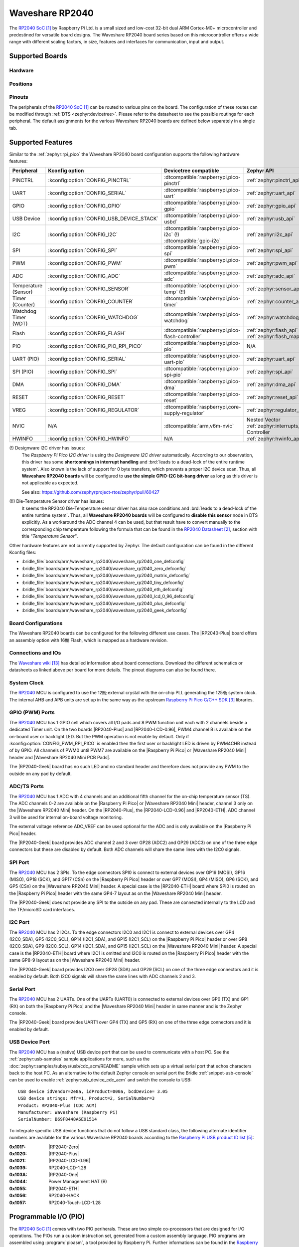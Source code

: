 .. _waveshare_rp2040:

Waveshare RP2040
################

The `RP2040 SoC`_ by Raspberry Pi Ltd. is a small sized and low-cost 32-bit
dual ARM Cortex-M0+ microcontroller and predestined for versatile board
designs. The Waveshare RP2040 board series based on this microcontroller
offers a wide range with different scaling factors, in size, features and
interfaces for communication, input and output.

Supported Boards
****************

Hardware
========

.. tabs::

   .. group-tab:: RP2040-One

      .. _waveshare_rp2040_one:

      .. include:: /boards/arm/waveshare_rp2040/doc/rp2040-one/hardware.rsti

   .. group-tab:: RP2040-Zero

      .. _waveshare_rp2040_zero:

      .. include:: /boards/arm/waveshare_rp2040/doc/rp2040-zero/hardware.rsti

   .. group-tab:: RP2040-Matrix

      .. _waveshare_rp2040_matrix:

      .. include:: /boards/arm/waveshare_rp2040/doc/rp2040-matrix/hardware.rsti

   .. group-tab:: RP2040-Tiny

      .. _waveshare_rp2040_tiny:

      .. include:: /boards/arm/waveshare_rp2040/doc/rp2040-tiny/hardware.rsti

   .. group-tab:: RP2040-ETH

      .. _waveshare_rp2040_eth:

      .. include:: /boards/arm/waveshare_rp2040/doc/rp2040-eth/hardware.rsti

   .. group-tab:: RP2040-LCD-0.96

      .. _waveshare_rp2040_lcd_0_96:

      .. include:: /boards/arm/waveshare_rp2040/doc/rp2040-lcd-0.96/hardware.rsti

   .. group-tab:: RP2040-Plus

      .. _waveshare_rp2040_plus:

      .. include:: /boards/arm/waveshare_rp2040/doc/rp2040-plus/hardware.rsti

   .. group-tab:: RP2040-Geek

      .. _waveshare_rp2040_geek:

      .. include:: /boards/arm/waveshare_rp2040/doc/rp2040-geek/hardware.rsti

Positions
=========

.. tabs::

   .. group-tab:: RP2040-One

      .. include:: /boards/arm/waveshare_rp2040/doc/rp2040-one/positions.rsti

   .. group-tab:: RP2040-Zero

      .. include:: /boards/arm/waveshare_rp2040/doc/rp2040-zero/positions.rsti

   .. group-tab:: RP2040-Matrix

      .. include:: /boards/arm/waveshare_rp2040/doc/rp2040-matrix/positions.rsti

   .. group-tab:: RP2040-Tiny

      .. include:: /boards/arm/waveshare_rp2040/doc/rp2040-tiny/positions.rsti

   .. group-tab:: RP2040-ETH

      .. include:: /boards/arm/waveshare_rp2040/doc/rp2040-eth/positions.rsti

   .. group-tab:: RP2040-LCD-0.96

      .. include:: /boards/arm/waveshare_rp2040/doc/rp2040-lcd-0.96/positions.rsti

   .. group-tab:: RP2040-Plus

      .. include:: /boards/arm/waveshare_rp2040/doc/rp2040-plus/positions.rsti

   .. group-tab:: RP2040-Geek

      .. include:: /boards/arm/waveshare_rp2040/doc/rp2040-geek/positions.rsti

Pinouts
=======

The peripherals of the `RP2040 SoC`_ can be routed to various pins on
the board. The configuration of these routes can be modified through
:ref:`DTS <zephyr:devicetree>`. Please refer to the datasheet to see
the possible routings for each peripheral. The default assignments
for the various Waveshare RP2040 boards are defined below separately
in a single tab.

.. tabs::

   .. group-tab:: RP2040-One

      .. include:: /boards/arm/waveshare_rp2040/doc/rp2040-one/pinouts.rsti

   .. group-tab:: RP2040-Zero

      .. include:: /boards/arm/waveshare_rp2040/doc/rp2040-zero/pinouts.rsti

   .. group-tab:: RP2040-Matrix

      .. include:: /boards/arm/waveshare_rp2040/doc/rp2040-matrix/pinouts.rsti

   .. group-tab:: RP2040-Tiny

      .. include:: /boards/arm/waveshare_rp2040/doc/rp2040-tiny/pinouts.rsti

   .. group-tab:: RP2040-ETH

      .. include:: /boards/arm/waveshare_rp2040/doc/rp2040-eth/pinouts.rsti

   .. group-tab:: RP2040-LCD-0.96

      .. include:: /boards/arm/waveshare_rp2040/doc/rp2040-lcd-0.96/pinouts.rsti

   .. group-tab:: RP2040-Plus

      .. include:: /boards/arm/waveshare_rp2040/doc/rp2040-plus/pinouts.rsti

   .. group-tab:: RP2040-Geek

      .. include:: /boards/arm/waveshare_rp2040/doc/rp2040-geek/pinouts.rsti

Supported Features
******************

Similar to the :ref:`zephyr:rpi_pico` the Waveshare RP2040 board configuration
supports the following hardware features:

.. list-table::
   :header-rows: 1

   * - Peripheral
     - Kconfig option
     - Devicetree compatible
     - Zephyr API
   * - PINCTRL
     - :kconfig:option:`CONFIG_PINCTRL`
     - :dtcompatible:`raspberrypi,pico-pinctrl`
     - :ref:`zephyr:pinctrl_api`
   * - UART
     - :kconfig:option:`CONFIG_SERIAL`
     - :dtcompatible:`raspberrypi,pico-uart`
     - :ref:`zephyr:uart_api`
   * - GPIO
     - :kconfig:option:`CONFIG_GPIO`
     - :dtcompatible:`raspberrypi,pico-gpio`
     - :ref:`zephyr:gpio_api`
   * - USB Device
     - :kconfig:option:`CONFIG_USB_DEVICE_STACK`
     - :dtcompatible:`raspberrypi,pico-usbd`
     - :ref:`zephyr:usb_api`
   * - I2C
     - :kconfig:option:`CONFIG_I2C`
     - | :dtcompatible:`raspberrypi,pico-i2c` (!)
       | :dtcompatible:`gpio-i2c`
     - :ref:`zephyr:i2c_api`
   * - SPI
     - :kconfig:option:`CONFIG_SPI`
     - :dtcompatible:`raspberrypi,pico-spi`
     - :ref:`zephyr:spi_api`
   * - PWM
     - :kconfig:option:`CONFIG_PWM`
     - :dtcompatible:`raspberrypi,pico-pwm`
     - :ref:`zephyr:pwm_api`
   * - ADC
     - :kconfig:option:`CONFIG_ADC`
     - :dtcompatible:`raspberrypi,pico-adc`
     - :ref:`zephyr:adc_api`
   * - Temperature (Sensor)
     - :kconfig:option:`CONFIG_SENSOR`
     - :dtcompatible:`raspberrypi,pico-temp` (!!)
     - :ref:`zephyr:sensor_api`
   * - Timer (Counter)
     - :kconfig:option:`CONFIG_COUNTER`
     - :dtcompatible:`raspberrypi,pico-timer`
     - :ref:`zephyr:counter_api`
   * - Watchdog Timer (WDT)
     - :kconfig:option:`CONFIG_WATCHDOG`
     - :dtcompatible:`raspberrypi,pico-watchdog`
     - :ref:`zephyr:watchdog_api`
   * - Flash
     - :kconfig:option:`CONFIG_FLASH`
     - :dtcompatible:`raspberrypi,pico-flash-controller`
     - :ref:`zephyr:flash_api` and
       :ref:`zephyr:flash_map_api`
   * - PIO
     - :kconfig:option:`CONFIG_PIO_RPI_PICO`
     - :dtcompatible:`raspberrypi,pico-pio`
     - N/A
   * - UART (PIO)
     - :kconfig:option:`CONFIG_SERIAL`
     - :dtcompatible:`raspberrypi,pico-uart-pio`
     - :ref:`zephyr:uart_api`
   * - SPI (PIO)
     - :kconfig:option:`CONFIG_SPI`
     - :dtcompatible:`raspberrypi,pico-spi-pio`
     - :ref:`zephyr:spi_api`
   * - DMA
     - :kconfig:option:`CONFIG_DMA`
     - :dtcompatible:`raspberrypi,pico-dma`
     - :ref:`zephyr:dma_api`
   * - RESET
     - :kconfig:option:`CONFIG_RESET`
     - :dtcompatible:`raspberrypi,pico-reset`
     - :ref:`zephyr:reset_api`
   * - VREG
     - :kconfig:option:`CONFIG_REGULATOR`
     - :dtcompatible:`raspberrypi,core-supply-regulator`
     - :ref:`zephyr:regulator_api`
   * - NVIC
     - N/A
     - :dtcompatible:`arm,v6m-nvic`
     - Nested Vector :ref:`zephyr:interrupts_v2` Controller
   * - HWINFO
     - :kconfig:option:`CONFIG_HWINFO`
     - N/A
     - :ref:`zephyr:hwinfo_api`

(!) Designware I2C driver has issues:
    The :emphasis:`Raspberry Pi Pico I2C driver` is using the
    :emphasis:`Designware I2C driver` automatically. According to our
    observation, this driver has some :strong:`shortcomings in interrupt
    handling` and :brd:`leads to a dead-lock of the entire runtime system`.
    Also known is the lack of support for 0 byte transfers, which prevents
    a proper I2C device scan. Thus, all :strong:`Waveshare RP2040 boards`
    will be configured to :strong:`use the simple GPIO-I2C bit-bang driver`
    as long as this driver is not applicable as expected.

    See also: https://github.com/zephyrproject-rtos/zephyr/pull/60427

(!!) Die-Temperature Sensor driver has issues:
     It seems the RP2040 Die-Temperature sensor driver has also race conditions
     and :brd:`leads to a dead-lock of the entire runtime system`. Thus, all
     :strong:`Waveshare RP2040 boards` will be configured to :strong:`disable
     this sensor` node in DTS explicitly. As a workaround the ADC channel 4
     can be used, but that result have to convert manually to the corresponding
     chip temperature following the formula that can be found in the
     `RP2040 Datasheet`_, section with title :emphasis:`"Temperature Sensor"`.

Other hardware features are not currently supported by Zephyr. The default
configuration can be found in the different Kconfig files:

- :bridle_file:`boards/arm/waveshare_rp2040/waveshare_rp2040_one_defconfig`
- :bridle_file:`boards/arm/waveshare_rp2040/waveshare_rp2040_zero_defconfig`
- :bridle_file:`boards/arm/waveshare_rp2040/waveshare_rp2040_matrix_defconfig`
- :bridle_file:`boards/arm/waveshare_rp2040/waveshare_rp2040_tiny_defconfig`
- :bridle_file:`boards/arm/waveshare_rp2040/waveshare_rp2040_eth_defconfig`
- :bridle_file:`boards/arm/waveshare_rp2040/waveshare_rp2040_lcd_0_96_defconfig`
- :bridle_file:`boards/arm/waveshare_rp2040/waveshare_rp2040_plus_defconfig`
- :bridle_file:`boards/arm/waveshare_rp2040/waveshare_rp2040_geek_defconfig`

Board Configurations
====================

The Waveshare RP2040 boards can be configured for the following different
use cases. The |RP2040-Plus| board offers an assembly option with 16㎆ Flash,
which is mapped as a hardware revision.

.. tabs::

   .. group-tab:: RP2040-One

      .. rubric:: :command:`west build -b waveshare_rp2040_one`

      Use the serial port UART0 on edge header as
      Zephyr console and for the shell.

      .. rubric:: :command:`west build -b waveshare_rp2040_one -S usb-console`

      Use the native USB device port with CDC-ACM as
      Zephyr console and for the shell.

   .. group-tab:: RP2040-Zero

      .. rubric:: :command:`west build -b waveshare_rp2040_zero`

      Use the serial port UART0 on edge header as
      Zephyr console and for the shell.

      .. rubric:: :command:`west build -b waveshare_rp2040_zero -S usb-console`

      Use the native USB device port with CDC-ACM as
      Zephyr console and for the shell.

   .. group-tab:: RP2040-Matrix

      .. rubric:: :command:`west build -b waveshare_rp2040_matrix`

      Use the serial port UART0 on edge header as
      Zephyr console and for the shell.

      .. rubric:: :command:`west build -b waveshare_rp2040_matrix -S usb-console`

      Use the native USB device port with CDC-ACM as
      Zephyr console and for the shell.

   .. group-tab:: RP2040-Tiny

      .. rubric:: :command:`west build -b waveshare_rp2040_tiny`

      Use the serial port UART0 on edge header as
      Zephyr console and for the shell.

      .. rubric:: :command:`west build -b waveshare_rp2040_tiny -S usb-console`

      Use the native USB device port with CDC-ACM as
      Zephyr console and for the shell.

   .. group-tab:: RP2040-ETH

      .. rubric:: :command:`west build -b waveshare_rp2040_eth`

      Use the serial port UART0 on edge header as
      Zephyr console and for the shell.

      .. rubric:: :command:`west build -b waveshare_rp2040_eth -S usb-console`

      Use the native USB device port with CDC-ACM as
      Zephyr console and for the shell.

   .. group-tab:: RP2040-LCD-0.96

      .. rubric:: :command:`west build -b waveshare_rp2040_lcd_0_96`

      Use the serial port UART0 on edge header as
      Zephyr console and for the shell.

      .. rubric:: :command:`west build -b waveshare_rp2040_lcd_0_96 -S usb-console`

      Use the native USB device port with CDC-ACM as
      Zephyr console and for the shell.

   .. group-tab:: RP2040-Plus

      .. rubric:: :command:`west build -b waveshare_rp2040_plus`

      Use the serial port UART0 on edge header as
      Zephyr console and for the shell.

      .. rubric:: :command:`west build -b waveshare_rp2040_plus -S usb-console`

      Use the native USB device port with CDC-ACM as
      Zephyr console and for the shell.

      .. rubric:: :command:`west build -b waveshare_rp2040_plus@16mb`

      Setup QSPI Flash controller to work with 16㎆ and
      use the serial port UART0 on edge header as Zephyr
      console and for the shell.

      .. rubric:: :command:`west build -b waveshare_rp2040_plus@16mb -S usb-console`

      Setup QSPI Flash controller to work with 16㎆ and
      use the native USB device port with CDC-ACM as
      Zephyr console and for the shell.

   .. group-tab:: RP2040-Geek

      .. rubric:: :command:`west build -b waveshare_rp2040_geek`

      Use the serial port UART1 on edge header as
      Zephyr console and for the shell.

      .. rubric:: :command:`west build -b waveshare_rp2040_geek -S usb-console`

      Use the native USB device port with CDC-ACM as
      Zephyr console and for the shell.

Connections and IOs
===================

The `Waveshare wiki`_ has detailed information about board connections.
Download the different schematics or datasheets as linked above per board
for more details. The pinout diagrams can also be found there.

System Clock
============

The `RP2040 <RP2040 SoC>`_ MCU is configured to use the 12㎒ external crystal
with the on-chip PLL generating the 125㎒ system clock. The internal AHB and
APB units are set up in the same way as the upstream `Raspberry Pi Pico C/C++
SDK`_ libraries.

GPIO (PWM) Ports
================

The `RP2040 <RP2040 SoC>`_ MCU has 1 GPIO cell which covers all I/O pads and
8 PWM function unit each with 2 channels beside a dedicated Timer unit. On
the two boards |RP2040-Plus| and |RP2040-LCD-0.96|, PWM4 channel B is available
on the on-board user or backlight LED. But the PWM operation is not enable by
default. Only if :kconfig:option:`CONFIG_PWM_RPI_PICO` is enabled then the
first user or backlight LED is driven by PWM4CHB instead of by GPIO. All
channels of PWM0 until PWM7 are available on the |Raspberry Pi Pico| or
|Waveshare RP2040 Mini| header and |Waveshare RP2040 Mini PCB Pads|.

The |RP2040-Geek| board has no such LED and no standard header and therefore
does not provide any PWM to the outside on any pad by default.

ADC/TS Ports
============

The `RP2040 <RP2040 SoC>`_ MCU has 1 ADC with 4 channels and an additional
fifth channel for the on-chip temperature sensor (TS). The ADC channels 0-2
are available on the |Raspberry Pi Pico| or |Waveshare RP2040 Mini| header,
channel 3 only on the |Waveshare RP2040 Mini| header. On the |RP2040-Plus|,
the |RP2040-LCD-0.96| and |RP2040-ETH|, ADC channel 3 will be used for
internal on-board voltage monitoring.

The external voltage reference ADC_VREF can be used optional for the ADC
and is only available on the |Raspberry Pi Pico| header.

The |RP2040-Geek| board provides ADC channel 2 and 3 over GP28 (ADC2) and
GP29 (ADC3) on one of the three edge connectors but these are disabled by
default. Both ADC channels will share the same lines with the I2C0 signals.

SPI Port
========

The `RP2040 <RP2040 SoC>`_ MCU has 2 SPIs. To the edge connectors SPI0 is
connect to external devices over GP19 (MOSI), GP16 (MISO), GP18 (SCK), and
GP17 (CSn) on the |Raspberry Pi Pico| header or over GP7 (MOSI), GP4 (MISO),
GP6 (SCK), and GP5 (CSn) on the |Waveshare RP2040 Mini| header. A special
case is the |RP2040-ETH| board where SPI0 is routed on the |Raspberry Pi Pico|
header with the same GP4-7 layout as on the |Waveshare RP2040 Mini| header.

The |RP2040-Geek| does not provide any SPI to the outside on any pad. These
are connected internally to the LCD and the TF/microSD card interfaces.

I2C Port
========

The `RP2040 <RP2040 SoC>`_ MCU has 2 I2Cs. To the edge connectors I2C0 and
I2C1 is connect to external devices over GP4 (I2C0_SDA), GP5 (I2C0_SCL),
GP14 (I2C1_SDA), and GP15 (I2C1_SCL) on the |Raspberry Pi Pico| header or
over GP8 (I2C0_SDA), GP9 (I2C0_SCL), GP14 (I2C1_SDA), and GP15 (I2C1_SCL)
on the |Waveshare RP2040 Mini| header. A special case is the |RP2040-ETH|
board where I2C1 is omitted and I2C0 is routed on the |Raspberry Pi Pico|
header with the same GP8-9 layout as on the |Waveshare RP2040 Mini| header.

The |RP2040-Geek| board provides I2C0 over GP28 (SDA) and GP29 (SCL) on one
of the three edge connectors and it is enabled by default. Both I2C0 signals
will share the same lines with ADC channels 2 and 3.

Serial Port
===========

The `RP2040 <RP2040 SoC>`_ MCU has 2 UARTs. One of the UARTs (UART0) is
connected to external devices over GP0 (TX) and GP1 (RX) on both the
|Raspberry Pi Pico| and the |Waveshare RP2040 Mini| header in same manner
and is the Zephyr console.

The |RP2040-Geek| board provides UART1 over GP4 (TX) and GP5 (RX) on one
of the three edge connectors and it is enabled by default.

USB Device Port
===============

The `RP2040 <RP2040 SoC>`_ MCU has a (native) USB device port that can be
used to communicate with a host PC. See the :ref:`zephyr:usb-samples` sample
applications for more, such as the :doc:`zephyr:samples/subsys/usb/cdc_acm/README`
sample which sets up a virtual serial port that echos characters back to the
host PC. As an alternative to the default Zephyr console on serial port the
Bridle :ref:`snippet-usb-console` can be used to enable
:ref:`zephyr:usb_device_cdc_acm` and switch the console to USB::

   USB device idVendor=2e8a, idProduct=000a, bcdDevice= 3.05
   USB device strings: Mfr=1, Product=2, SerialNumber=3
   Product: RP2040-Plus (CDC ACM)
   Manufacturer: Waveshare (Raspberry Pi)
   SerialNumber: B69F8448A6E91514

To integrate specific USB device functions that do not follow a USB standard
class, the following alternate identifier numbers are available for the various
Waveshare RP2040 boards according to the `Raspberry Pi USB product ID list`_:

:0x101F: |RP2040-Zero|
:0x1020: |RP2040-Plus|
:0x1021: |RP2040-LCD-0.96|
:0x1039: RP2040-LCD-1.28
:0x103A: |RP2040-One|
:0x1044: Power Management HAT (B)
:0x1055: |RP2040-ETH|
:0x1056: RP2040-HACK
:0x1057: RP2040-Touch-LCD-1.28

Programmable I/O (PIO)
**********************

The `RP2040 SoC`_ comes with two PIO periherals. These are two simple
co-processors that are designed for I/O operations. The PIOs run a custom
instruction set, generated from a custom assembly language. PIO programs
are assembled using :program:`pioasm`, a tool provided by Raspberry Pi.
Further informations can be found in the `Raspberry Pi Pico C/C++ SDK`_
document, section with title :emphasis:`"Using PIOASM, the PIO Assembler"`.

Zephyr does not (currently) assemble PIO programs. Rather, they should be
manually assembled and embedded in source code. An example of how this is done
can be found at :zephyr_file:`drivers/serial/uart_rpi_pico_pio.c` or
:zephyr_file:`drivers/spi/spi_rpi_pico_pio.c`.

Programming and Debugging
*************************

Flashing
========

Using UF2
---------

If you don't have an SWD adapter, you can flash the Waveshare RP2040 boards
with a UF2 file. By default, building an app for this board will generate a
:file:`build/zephyr/zephyr.uf2` file. If the board is powered on with the
:kbd:`BOOTSEL` button pressed, it will appear on the host as a mass
storage device::

   USB device idVendor=2e8a, idProduct=0003, bcdDevice= 1.00
   USB device strings: Mfr=1, Product=2, SerialNumber=3
   Product: RP2 Boot
   Manufacturer: Raspberry Pi
   SerialNumber: E0C9125B0D9B

The UF2 file should be drag-and-dropped or copied on command line to the
device, which will then flash the Waveshare RP2040 board.

Each `RP2040 SoC`_ ships the `UF2 compatible <UF2 bootloader>`_ bootloader
pico-bootrom_, a native support in silicon. The full source for the RP2040
bootrom at pico-bootrom_ includes versions 1, 2 and 3 of the bootrom, which
correspond to the B0, B1 and B2 silicon revisions, respectively.

Note that every time you build a program for the RP2040, the Pico SDK selects
an appropriate second stage bootloader based on what kind of external QSPI
Flash type the board configuration you are building for was giving. There
are |several versions of boot2|_ for different flash chips, and each one is
exactly 256 bytes of code which is put right at the start of the eventual
program binary. On Zephyr the :code:`boot2` versions are part of the
`Raspberry Pi Pico HAL`_ module. Possible selections:

:|CONFIG_RP2_FLASH_AT25SF128A|: :file:`boot2_at25sf128a.S`
:|CONFIG_RP2_FLASH_GENERIC_03H|: :file:`boot2_generic_03h.S`
:|CONFIG_RP2_FLASH_IS25LP080|: :file:`boot2_is25lp080.S`
:|CONFIG_RP2_FLASH_W25Q080|: :file:`boot2_w25q080.S`
:|CONFIG_RP2_FLASH_W25X10CL|: :file:`boot2_w25x10cl.S`

All Waveshare RP2040 boards set this option to |CONFIG_RP2_FLASH_W25Q080|.
Further informations can be found in the `RP2040 Datasheet`_, sections with
title :emphasis:`"Bootrom"` and :emphasis:`"Processor Controlled Boot Sequence"`
or Brian Starkey's Blog article `Pico serial bootloader`_

.. |CONFIG_RP2_FLASH_AT25SF128A| replace::
   :kconfig:option:`CONFIG_RP2_FLASH_AT25SF128A`
.. |CONFIG_RP2_FLASH_GENERIC_03H| replace::
   :kconfig:option:`CONFIG_RP2_FLASH_GENERIC_03H`
.. |CONFIG_RP2_FLASH_IS25LP080| replace::
   :kconfig:option:`CONFIG_RP2_FLASH_IS25LP080`
.. |CONFIG_RP2_FLASH_W25Q080| replace::
   :kconfig:option:`CONFIG_RP2_FLASH_W25Q080`
.. |CONFIG_RP2_FLASH_W25X10CL| replace::
   :kconfig:option:`CONFIG_RP2_FLASH_W25X10CL`

Using SEGGER JLink
------------------

You can flash the Waveshare RP2040 boards with a SEGGER JLink debug probe as
described in :ref:`Building, Flashing and Debugging <zephyr:west-flashing>`.

Here is an example of building and flashing the
:doc:`zephyr:samples/basic/blinky/README` application.

.. zephyr-app-commands::
   :zephyr-app: zephyr/samples/basic/blinky
   :board: waveshare_rp2040_plus
   :build-dir: waveshare_rp2040
   :goals: flash
   :flash-args: -r jlink
   :west-args: -p

Using OpenOCD
-------------

To use `PicoProbe`_ or `Raspberry Pi Debug Probe`_, you must configure
:program:`udev`. Create a file in :file:`/etc/udev.rules.d` with any name,
and write the line below.

.. code-block:: bash

   ATTRS{idVendor}=="2e8a", ATTRS{idProduct}=="0004", MODE="660", GROUP="plugdev", TAG+="uaccess"
   ATTRS{idVendor}=="2e8a", ATTRS{idProduct}=="000c", MODE="660", GROUP="plugdev", TAG+="uaccess"

This example is valid for the case that the user joins to :code:`plugdev`
groups.

The |RP2040-LCD-0.96| and |RP2040-Plus| has an SWD interface that can be used
to program and debug the on board RP2040. This interface can be utilized by
OpenOCD. To use it with the RP2040, OpenOCD version 0.12.0 or later is needed.
If you are using a Debian based system (including RaspberryPi OS, Ubuntu,
and more), using the `pico_setup.sh`_ script is a convenient way to set up
the forked version of OpenOCD. Depending on the interface used (such as JLink),
you might need to checkout to a branch that supports this interface, before
proceeding. Build and install OpenOCD as described in the README.

Here is an example of building and flashing the
:doc:`zephyr:samples/basic/blinky/README` application.

.. zephyr-app-commands::
   :zephyr-app: zephyr/samples/basic/blinky
   :board: waveshare_rp2040_plus
   :build-dir: waveshare_rp2040
   :goals: flash
   :west-args: -p
   :flash-args: -r openocd
   :gen-args: \
              -DOPENOCD=/usr/local/bin/openocd \
              -DOPENOCD_DEFAULT_PATH=/usr/local/share/openocd/scripts \
              -DWAVESHARE_RP2040_DEBUG_ADAPTER=picoprobe

Set the environment variables :strong:`OPENOCD` to
:file:`/usr/local/bin/openocd` and :strong:`OPENOCD_DEFAULT_PATH` to
:file:`/usr/local/share/openocd/scripts`. This should work with the OpenOCD
that was installed with the default configuration. This configuration also
works with an environment that is set up by the `pico_setup.sh`_ script.

:strong:`WAVESHARE_RP2040_DEBUG_ADAPTER` specifies what debug adapter is
used for debugging. If :strong:`WAVESHARE_RP2040_DEBUG_ADAPTER` was not
assigned, :dfn:`cmsis-dap` is used by default. The other supported adapters
are :dfn:`picoprobe`, :dfn:`raspberrypi-swd`, :dfn:`jlink` and
:dfn:`blackmagicprobe`. How to connect :dfn:`picoprobe` and
:dfn:`raspberrypi-swd` is described in `Getting Started Guide with Raspberry
Pi Pico`_. Any other SWD debug adapter maybe also work with this configuration.
The value of :strong:`WAVESHARE_RP2040_DEBUG_ADAPTER` is cached, so it can
be omitted from :program:`west flash` and :program:`west debug` if it was
previously set while running :program:`west build`.
:strong:`WAVESHARE_RP2040_DEBUG_ADAPTER` is used in an argument to OpenOCD as
:code:`"source [find interface/${WAVESHARE_RP2040_DEBUG_ADAPTER}.cfg]"`. Thus,
:strong:`WAVESHARE_RP2040_DEBUG_ADAPTER` needs to be assigned the file name of
the debug adapter.

You can also flash the board with the following command that directly calls
OpenOCD (assuming a SEGGER JLink adapter is used):

.. code-block:: console

   $ openocd -f interface/jlink.cfg    \
             -c 'transport select swd' \
             -f target/rp2040.cfg      \
             -c "adapter speed 2000"   \
             -c 'targets rp2040.core0' \
             -c 'program path/to/zephyr.elf verify reset exit'

Debugging
=========

The SWD interface can also be used to debug the board. To achieve this, you can
either use SEGGER JLink or OpenOCD.

Using SEGGER JLink
------------------

Use a SEGGER JLink debug probe and follow the instruction in
:ref:`Building, Flashing and Debugging <zephyr:west-debugging>`.

Using OpenOCD
-------------

Install OpenOCD as described for flashing the board.

Here is an example for debugging the
:doc:`zephyr:samples/basic/blinky/README` application.

.. zephyr-app-commands::
   :zephyr-app: zephyr/samples/basic/blinky
   :board: waveshare_rp2040_plus
   :build-dir: waveshare_rp2040
   :maybe-skip-config:
   :goals: debug
   :west-args: -p
   :flash-args: -r openocd
   :gen-args: \
              -DOPENOCD=/usr/local/bin/openocd \
              -DOPENOCD_DEFAULT_PATH=/usr/local/share/openocd/scripts \
              -DWAVESHARE_RP2040_DEBUG_ADAPTER=raspberrypi-swd
   :host-os: unix

As with flashing, you can specify the debug adapter by specifying
:strong:`WAVESHARE_RP2040_DEBUG_ADAPTER` at :program:`west build` time.
No needs to specify it at :program:`west debug` time.

You can also debug with OpenOCD and gdb launching from command-line.
Run the following command:

.. code-block:: console

   $ openocd -f interface/jlink.cfg    \
             -c 'transport select swd' \
             -f target/rp2040.cfg      \
             -c "adapter speed 2000"   \
             -c 'targets rp2040.core0'

On another terminal, run:

.. code-block:: console

   $ gdb-multiarch

Inside gdb, run:

.. code-block:: console

   (gdb) tar ext :3333
   (gdb) file path/to/zephyr.elf

You can then start debugging the board.

More Samples
************

LED Blinky and Fade
===================

.. tabs::

   .. group-tab:: RP2040-One

      .. rubric:: WS2812 LED Test Pattern by PIO

      See also Zephyr sample: :doc:`zephyr:samples/drivers/led_ws2812/README`

      .. image:: /boards/arm/waveshare_rp2040/doc/rp2040-one/ws2812b.gif
         :align: right
         :alt: Waveshare RP2040-One WS2812 LED Test Pattern

      .. zephyr-app-commands::
         :app: zephyr/samples/drivers/led_ws2812
         :board: waveshare_rp2040_one
         :build-dir: waveshare_rp2040
         :west-args: -p
         :flash-args: -r uf2
         :goals: flash
         :compact:

      .. hint::

         Neither LED Blinky nor LED Fade can be built and executed on
         |RP2040-One|, because this system has only one digital RGB LED.
         A simple GPIO or PWM control is not possible!

   .. group-tab:: RP2040-Zero

      .. rubric:: WS2812 LED Test Pattern by PIO

      See also Zephyr sample: :doc:`zephyr:samples/drivers/led_ws2812/README`

      .. image:: /boards/arm/waveshare_rp2040/doc/rp2040-zero/ws2812b.gif
         :align: right
         :alt: Waveshare RP2040-Zero WS2812 LED Test Pattern

      .. zephyr-app-commands::
         :app: zephyr/samples/drivers/led_ws2812
         :board: waveshare_rp2040_zero
         :build-dir: waveshare_rp2040
         :west-args: -p
         :flash-args: -r uf2
         :goals: flash
         :compact:

      .. hint::

         Neither LED Blinky nor LED Fade can be built and executed on
         |RP2040-Zero|, because this system has only one digital RGB LED.
         A simple GPIO or PWM control is not possible!

   .. group-tab:: RP2040-Matrix

      .. rubric:: WS2812 LED Test Pattern by PIO

      See also Zephyr sample: :doc:`zephyr:samples/drivers/led_ws2812/README`

      .. image:: /boards/arm/waveshare_rp2040/doc/rp2040-matrix/ws2812b-5x5.gif
         :align: right
         :alt: Waveshare RP2040-Matrix WS2812 LED Test Pattern

      .. zephyr-app-commands::
         :app: zephyr/samples/drivers/led_ws2812
         :board: waveshare_rp2040_matrix
         :build-dir: waveshare_rp2040
         :west-args: -p
         :flash-args: -r uf2
         :goals: flash
         :compact:

      .. hint::

         Neither LED Blinky nor LED Fade can be built and executed on
         |RP2040-Matrix|, because this system has only one digital RGB LED.
         A simple GPIO or PWM control is not possible!

   .. group-tab:: RP2040-Tiny

      .. rubric:: WS2812 LED Test Pattern by PIO

      See also Zephyr sample: :doc:`zephyr:samples/drivers/led_ws2812/README`

      .. image:: /boards/arm/waveshare_rp2040/doc/rp2040-tiny/ws2812b.gif
         :align: right
         :alt: Waveshare RP2040-Tiny WS2812 LED Test Pattern

      .. zephyr-app-commands::
         :app: zephyr/samples/drivers/led_ws2812
         :board: waveshare_rp2040_tiny
         :build-dir: waveshare_rp2040
         :west-args: -p
         :flash-args: -r uf2
         :goals: flash
         :compact:

      .. hint::

         Neither LED Blinky nor LED Fade can be built and executed on
         |RP2040-Tiny|, because this system has only one digital RGB LED.
         A simple GPIO or PWM control is not possible!

   .. group-tab:: RP2040-ETH

      .. rubric:: WS2812 LED Test Pattern by PIO

      See also Zephyr sample: :doc:`zephyr:samples/drivers/led_ws2812/README`

      .. image:: /boards/arm/waveshare_rp2040/doc/rp2040-eth/ws2812b.gif
         :align: right
         :alt: Waveshare RP2040-ETH WS2812 LED Test Pattern

      .. zephyr-app-commands::
         :app: zephyr/samples/drivers/led_ws2812
         :board: waveshare_rp2040_eth
         :build-dir: waveshare_rp2040
         :west-args: -p
         :flash-args: -r uf2
         :goals: flash
         :compact:

      .. hint::

         Neither LED Blinky nor LED Fade can be built and executed on
         |RP2040-ETH|, because this system has only one digital RGB LED.
         A simple GPIO or PWM control is not possible!

   .. group-tab:: RP2040-LCD-0.96

      .. rubric:: LCD Backlight LED Blinky by GPIO

      See also Zephyr sample: :doc:`zephyr:samples/basic/blinky/README`

      .. zephyr-app-commands::
         :app: zephyr/samples/basic/blinky
         :board: waveshare_rp2040_lcd_0_96
         :build-dir: waveshare_rp2040
         :west-args: -p
         :flash-args: -r uf2
         :goals: flash
         :compact:

      .. rubric:: LCD Backlight LED Blinky by PWM

      See also Zephyr sample: :doc:`zephyr:samples/basic/blinky_pwm/README`

      .. zephyr-app-commands::
         :app: zephyr/samples/basic/blinky_pwm
         :board: waveshare_rp2040_lcd_0_96
         :build-dir: waveshare_rp2040
         :west-args: -p
         :flash-args: -r uf2
         :goals: flash
         :compact:

      .. rubric:: LCD Backlight LED Fade by PWM

      See also Zephyr sample: :doc:`zephyr:samples/basic/fade_led/README`

      .. zephyr-app-commands::
         :app: zephyr/samples/basic/fade_led
         :board: waveshare_rp2040_lcd_0_96
         :build-dir: waveshare_rp2040
         :west-args: -p
         :flash-args: -r uf2
         :goals: flash
         :compact:

   .. group-tab:: RP2040-Plus

      .. rubric:: Green User LED Blinky by GPIO

      See also Zephyr sample: :doc:`zephyr:samples/basic/blinky/README`

      .. zephyr-app-commands::
         :app: zephyr/samples/basic/blinky
         :board: waveshare_rp2040_plus
         :build-dir: waveshare_rp2040
         :west-args: -p
         :flash-args: -r uf2
         :goals: flash
         :compact:

      .. rubric:: Green User LED Blinky by PWM

      See also Zephyr sample: :doc:`zephyr:samples/basic/blinky_pwm/README`

      .. zephyr-app-commands::
         :app: zephyr/samples/basic/blinky_pwm
         :board: waveshare_rp2040_plus
         :build-dir: waveshare_rp2040
         :west-args: -p
         :flash-args: -r uf2
         :goals: flash
         :compact:

      .. rubric:: Green User LED Fade by PWM

      See also Zephyr sample: :doc:`zephyr:samples/basic/fade_led/README`

      .. zephyr-app-commands::
         :app: zephyr/samples/basic/fade_led
         :board: waveshare_rp2040_plus
         :build-dir: waveshare_rp2040
         :west-args: -p
         :flash-args: -r uf2
         :goals: flash
         :compact:

   .. group-tab:: RP2040-Geek

      .. hint::

         Neither LED Blinky nor LED Fade can be built and executed on
         |RP2040-Geek|, because this system has no user LED.
         A simple GPIO or PWM control is not possible by default!

         But with the help of the dedicated :ref:`loopback_test_shield` shield,
         all necessary Devicetree changes and board extensions are carried out
         temporarily in order to be able to execute the standard examples. This
         assumes the external wiring as shown below (right).

      .. image:: /boards/arm/waveshare_rp2040/doc/rp2040-geek/loopback_test_shield.jpg
         :align: right
         :alt: Waveshare RP2040-Geek with loopback wiring for tests

      .. rubric:: External LED Blinky by GPIO

      See also Zephyr sample: :doc:`zephyr:samples/basic/blinky/README`

      .. zephyr-app-commands::
         :app: zephyr/samples/basic/blinky
         :board: waveshare_rp2040_geek
         :shield: loopback_test
         :build-dir: waveshare_rp2040
         :west-args: -p
         :flash-args: -r uf2
         :goals: flash
         :compact:

      .. rubric:: External LED Blinky by PWM

      See also Zephyr sample: :doc:`zephyr:samples/basic/blinky_pwm/README`

      .. zephyr-app-commands::
         :app: zephyr/samples/basic/blinky_pwm
         :board: waveshare_rp2040_geek
         :shield: loopback_test
         :build-dir: waveshare_rp2040
         :west-args: -p
         :flash-args: -r uf2
         :goals: flash
         :compact:

      .. rubric:: External LED Fade by PWM

      See also Zephyr sample: :doc:`zephyr:samples/basic/fade_led/README`

      .. zephyr-app-commands::
         :app: zephyr/samples/basic/fade_led
         :board: waveshare_rp2040_geek
         :shield: loopback_test
         :build-dir: waveshare_rp2040
         :west-args: -p
         :flash-args: -r uf2
         :goals: flash
         :compact:

      .. rubric:: External LED Switch ON/OFF by External Button

      See also Zephyr sample: :doc:`zephyr:samples/basic/button/README`

      .. zephyr-app-commands::
         :app: zephyr/samples/basic/button
         :board: waveshare_rp2040_geek
         :shield: loopback_test
         :build-dir: waveshare_rp2040
         :west-args: -p
         :flash-args: -r uf2
         :goals: flash
         :compact:

Hello Shell with USB-CDC/ACM Console
====================================

.. tabs::

   .. group-tab:: RP2040-One

      .. rubric:: Hello Shell

      .. zephyr-app-commands::
         :app: bridle/samples/helloshell
         :board: waveshare_rp2040_one
         :build-dir: waveshare_rp2040
         :west-args: -p -S usb-console
         :flash-args: -r uf2
         :goals: flash
         :compact:

      .. include:: /boards/arm/waveshare_rp2040/doc/rp2040-one/helloshell.rsti

   .. group-tab:: RP2040-Zero

      .. rubric:: Hello Shell

      .. zephyr-app-commands::
         :app: bridle/samples/helloshell
         :board: waveshare_rp2040_zero
         :build-dir: waveshare_rp2040
         :west-args: -p -S usb-console
         :flash-args: -r uf2
         :goals: flash
         :compact:

      .. include:: /boards/arm/waveshare_rp2040/doc/rp2040-zero/helloshell.rsti

   .. group-tab:: RP2040-Matrix

      .. rubric:: Hello Shell

      .. zephyr-app-commands::
         :app: bridle/samples/helloshell
         :board: waveshare_rp2040_matrix
         :build-dir: waveshare_rp2040
         :west-args: -p -S usb-console
         :flash-args: -r uf2
         :goals: flash
         :compact:

      .. include:: /boards/arm/waveshare_rp2040/doc/rp2040-matrix/helloshell.rsti

   .. group-tab:: RP2040-Tiny

      .. rubric:: Hello Shell

      .. zephyr-app-commands::
         :app: bridle/samples/helloshell
         :board: waveshare_rp2040_tiny
         :build-dir: waveshare_rp2040
         :west-args: -p -S usb-console
         :flash-args: -r uf2
         :goals: flash
         :compact:

      .. include:: /boards/arm/waveshare_rp2040/doc/rp2040-tiny/helloshell.rsti

   .. group-tab:: RP2040-ETH

      .. rubric:: Hello Shell

      .. zephyr-app-commands::
         :app: bridle/samples/helloshell
         :board: waveshare_rp2040_eth
         :build-dir: waveshare_rp2040
         :west-args: -p -S usb-console
         :flash-args: -r uf2
         :goals: flash
         :compact:

      .. include:: /boards/arm/waveshare_rp2040/doc/rp2040-eth/helloshell.rsti

   .. group-tab:: RP2040-LCD-0.96

      .. rubric:: Hello Shell

      .. zephyr-app-commands::
         :app: bridle/samples/helloshell
         :board: waveshare_rp2040_lcd_0_96
         :build-dir: waveshare_rp2040
         :west-args: -p -S usb-console
         :flash-args: -r uf2
         :goals: flash
         :compact:

      .. include:: /boards/arm/waveshare_rp2040/doc/rp2040-lcd-0.96/helloshell.rsti

   .. group-tab:: RP2040-Plus

      .. rubric:: Hello Shell on ``16㎆`` revision

      .. zephyr-app-commands::
         :app: bridle/samples/helloshell
         :board: waveshare_rp2040_plus@16mb
         :build-dir: waveshare_rp2040
         :west-args: -p -S usb-console
         :flash-args: -r uf2
         :goals: flash
         :compact:

      .. include:: /boards/arm/waveshare_rp2040/doc/rp2040-plus/helloshell.rsti

   .. group-tab:: RP2040-Geek

      .. rubric:: Hello Shell

      .. zephyr-app-commands::
         :app: bridle/samples/helloshell
         :board: waveshare_rp2040_geek
         :shield: loopback_test
         :build-dir: waveshare_rp2040
         :west-args: -p -S usb-console
         :flash-args: -r uf2
         :goals: flash
         :compact:

      .. include:: /boards/arm/waveshare_rp2040/doc/rp2040-geek/helloshell.rsti

Display Test and Demonstration
==============================

This samples and test applications are only applicable on the |RP2040-LCD-0.96|
board.

.. tabs::

   .. group-tab:: RP2040-LCD-0.96

      .. rubric:: LCD Orientation and Bit Order Test

      See also Zephyr sample: :doc:`zephyr:samples/drivers/display/README`.

      .. zephyr-app-commands::
         :app: zephyr/samples/drivers/display
         :board: waveshare_rp2040_lcd_0_96
         :build-dir: waveshare_rp2040
         :west-args: -p
         :flash-args: -r uf2
         :goals: flash
         :compact:

      .. list-table::
         :align: center
         :width: 66%
         :header-rows: 1

         * - .. image:: /boards/arm/waveshare_rp2040/doc/rp2040-lcd-0.96/display.*
                :align: center
                :alt: Waveshare RP2040-LCD-0.96 Display Sample Animation
         * - .. rst-class:: centered

                :brd:`TOP LEFT`, :bgn:`TOP RIGHT`, :bbl:`BOTTOM RIGHT`

      .. rubric:: LVGL Basic Sample

      See also Zephyr sample: :doc:`zephyr:samples/subsys/display/lvgl/README`.

      .. zephyr-app-commands::
         :app: zephyr/samples/subsys/display/lvgl
         :board: waveshare_rp2040_lcd_0_96
         :build-dir: waveshare_rp2040
         :west-args: -p
         :flash-args: -r uf2
         :goals: flash
         :compact:

   .. group-tab:: RP2040-Geek

      .. rubric:: LCD Orientation and Bit Order Test

      See also Zephyr sample: :doc:`zephyr:samples/drivers/display/README`.

      .. zephyr-app-commands::
         :app: zephyr/samples/drivers/display
         :board: waveshare_rp2040_geek
         :build-dir: waveshare_rp2040
         :west-args: -p
         :flash-args: -r uf2
         :goals: flash
         :compact:

      .. list-table::
         :align: center
         :width: 66%
         :header-rows: 1

         * - .. image:: /boards/arm/waveshare_rp2040/doc/rp2040-geek/display.*
                :align: center
                :alt: Waveshare RP2040-Geek Display Sample Animation
         * - .. rst-class:: centered

                :brd:`TOP LEFT`, :bgn:`TOP RIGHT`, :bbl:`BOTTOM RIGHT`

      .. rubric:: LVGL Basic Sample

      See also Zephyr sample: :doc:`zephyr:samples/subsys/display/lvgl/README`.

      .. zephyr-app-commands::
         :app: zephyr/samples/subsys/display/lvgl
         :board: waveshare_rp2040_geek
         :build-dir: waveshare_rp2040
         :west-args: -p
         :flash-args: -r uf2
         :goals: flash
         :compact:

References
**********

.. target-notes::

.. _RP2040 SoC:
   https://www.raspberrypi.com/products/rp2040

.. _RP2040 Datasheet:
   https://datasheets.raspberrypi.com/rp2040/rp2040-datasheet.pdf

.. _Hardware design with RP2040:
   https://datasheets.raspberrypi.com/rp2040/hardware-design-with-rp2040.pdf

.. _Raspberry Pi Pico C/C++ SDK:
   https://datasheets.raspberrypi.com/pico/raspberry-pi-pico-c-sdk.pdf

.. _Getting Started Guide with Raspberry Pi Pico:
    https://datasheets.raspberrypi.com/pico/getting-started-with-pico.pdf

.. _Raspberry Pi USB product ID list:
   https://github.com/raspberrypi/usb-pid

.. _pico-bootrom:
   https://github.com/raspberrypi/pico-bootrom

.. |several versions of boot2| replace::
   :strong:`several versions of` :code:`boot2`
.. _several versions of boot2:
   https://github.com/raspberrypi/pico-sdk/tree/master/src/rp2_common/boot_stage2

.. _Raspberry Pi Pico HAL:
   https://github.com/zephyrproject-rtos/hal_rpi_pico

.. _Pico serial bootloader:
    https://blog.usedbytes.com/2021/12/pico-serial-bootloader

.. _UF2 bootloader:
    https://github.com/Microsoft/uf2#user-content-bootloaders

.. _PicoProbe:
   https://github.com/raspberrypi/picoprobe

.. _Raspberry Pi Debug Probe:
   https://www.raspberrypi.com/products/debug-probe

.. _Raspberry Pi Debug Probe Documentation:
   https://raspberrypi.com/documentation/microcontrollers/debug-probe.html

.. _Raspberry Pi 3-pin Debug Connector Specification:
   https://rptl.io/debug-spec

.. _JST 1.0㎜ (SH) Connector:
   https://www.jst.com/products/crimp-style-connectors-wire-to-board-type/sh-connector

.. _(B/S)M03B-SRSS-TB:
   https://www.jst.com/wp-content/uploads/2021/01/eSH-new.pdf

.. _SHR-03V-S(-B):
   https://www.jst.com/wp-content/uploads/2021/01/eSH-new.pdf

.. _(B/S)M04B-SRSS-TB:
   https://www.jst.com/wp-content/uploads/2021/01/eSH-new.pdf

.. _SHR-04V-S(-B):
   https://www.jst.com/wp-content/uploads/2021/01/eSH-new.pdf

.. _pico_setup.sh:
   https://raw.githubusercontent.com/raspberrypi/pico-setup/master/pico_setup.sh

.. _W25Q16JV:
   https://www.winbond.com/hq/product/code-storage-flash-memory/serial-nor-flash/index.html?__locale=en&partNo=W25Q16JV

.. _W25Q16JV Datasheet:
   https://www.winbond.com/hq/support/documentation/levelOne.jsp?__locale=en&DocNo=DA00-W25Q16JV.1

.. _W25Q32JV:
   https://www.winbond.com/hq/product/code-storage-flash-memory/serial-nor-flash/index.html?__locale=en&partNo=W25Q32JV

.. _W25Q32JV Datasheet:
   https://www.winbond.com/hq/support/documentation/levelOne.jsp?__locale=en&DocNo=DA00-W25Q32JV.1

.. _W25Q128JV:
   https://www.winbond.com/hq/product/code-storage-flash-memory/serial-nor-flash/index.html?__locale=en&partNo=W25Q128JV

.. _W25Q128JV Datasheet:
   https://www.winbond.com/hq/support/documentation/levelOne.jsp?__locale=en&DocNo=DA00-W25Q128JV

.. _RT9013-33:
   https://www.richtek.com/Products/Linear%20Regulator/Single%20Output%20Linear%20Regulator/RT9013

.. _RT9013 Datasheet:
   https://www.richtek.com/assets/product_file/RT9013/DS9013-10.pdf

.. _RT9193-33:
   https://www.richtek.com/Products/Linear%20Regulator/Single%20Output%20Linear%20Regulator/RT9193

.. _RT9193 Datasheet:
   https://www.richtek.com/assets/product_file/RT9193/DS9193-18.pdf

.. _ME6217C33:
   http://www.microne.com.cn/en/ProductDetail.aspx?id=8

.. _ME6217 Datasheet:
   http://www.microne.com.cn/UploadFiles/Files2/20190429/20190429164112.pdf

.. _TPS63000:
   https://www.ti.com/product/TPS63000

.. _TPS63000 Datasheet:
   https://www.ti.com/lit/gpn/tps63000

.. _MP28164:
   https://www.monolithicpower.com/mp28164.html

.. _MP28164 Datasheet:
   https://www.monolithicpower.com/en/documentview/productdocument/index/version/2/document_type/Datasheet/lang/en/sku/MP28164GD-Z/document_id/1764

.. _MP28164 Reliability Report:
   https://www.monolithicpower.com/en/documentview/productdocument/index/version/2/document_type/Reliability%20Report/lang/en/sku/MP28164GD-Z/document_id/6077

.. _ETA6096:
   http://www.eta-semi.com/product/915.html

.. _ETA6096 Datasheet:
   http://www.eta-semi.com/wp-content/uploads/2022/03/ETA6096_V1.4.pdf

.. _CH9120:
   https://wch-ic.com/products/CH9120.html

.. _CH9120 Datasheet:
   https://wch-ic.com/downloads/CH9120DS1_PDF.html

.. _CH9120 Evaluation Tools:
   https://www.wch.cn/downloads/CH9120EVT_ZIP.html

.. _CH9120 Serial Instruction Set:
   https://files.waveshare.com/upload/e/e1/CH9120_Serial_Commands_Set.pdf
.. https://www.waveshare.com/wiki/RP2040-ETH#Document

.. _WS2812B:
   http://www.world-semi.com/ws2812-family

.. _WS2812B Datasheet V5:
   https://content.instructables.com/F10/WH6U/KQMCJ7I4/F10WH6UKQMCJ7I4.pdf

.. _WS2812B Datasheet V2:
   https://d2j2m4p6r3pg95.cloudfront.net/module_files/led-cube/assets/datasheets/WS2812B.pdf

.. _WS2812B Datasheet V1:
   https://cdn-shop.adafruit.com/datasheets/WS2812B.pdf

.. _Understanding the WS2812:
   https://cpldcpu.wordpress.com/2014/01/14/light_ws2812-library-v2-0-part-i-understanding-the-ws2812

.. _WS2812B with RP2040 PIO & DMA:
   https://mcuoneclipse.com/2023/04/02/rp2040-with-pio-and-dma-to-address-ws2812b-leds

.. _ST7735S:
   https://www.sitronix.com.tw/en/products/aiot-device-ddi

.. _ST7735S Datasheet V1.4 (2014/10):
   https://github.com/michal037/driver-ST7735S/raw/master/documentation/datasheet/st7735s-datasheet-v1.4.pdf

.. _ST7735S Datasheet V1.1 (2011/11):
   http://www.lcdwiki.com/res/MSP0961/ST7735S_V1.1_20111121.pdf
.. https://www.waveshare.com/wiki/RP2040-LCD-0.96#Documents
.. https://files.waveshare.com/upload/e/e2/ST7735S_V1.1_20111121.pdf

.. _ST7789V:
   https://www.sitronix.com.tw/en/products/aiot-device-ddi

.. _ST7789VW Datasheet V1.0 (2017/09):
   http://www.lcdwiki.com/res/MSP1308/ST7789VW_datasheet.pdf
.. https://www.rhydolabz.com/documents/33/ST7789.pdf
.. https://www.waveshare.com/wiki/Pico-LCD-1.14#Document
.. https://files.waveshare.com/upload/a/ad/ST7789VW.pdf
.. https://files.waveshare.com/upload/a/ae/ST7789_Datasheet.pdf

.. _ST7789V Datasheet V1.6 (2017/09):
   https://www.crystalfontz.com/controllers/Sitronix/ST7789V/470

.. _ST7789V Datasheet V1.4 (2014/10):
   https://www.crystalfontz.com/controllers/Sitronix/ST7789V/446

.. _ST7789V Datasheet V1.3 (2014/03):
   https://newhavendisplay.com/content/datasheets/ST7789V.pdf
.. https://orientdisplay.com/wp-content/uploads/2020/11/ST7789V.pdf
.. https://threefivedisplays.com/wp-content/uploads/datasheets/lcd_driver_datasheets/ST7789_V_REV_1_3_DS.pdf

.. _ST7789V Datasheet V0.1 (2013/07):
   https://github.com/Xinyuan-LilyGO/LilyGo-HAL/raw/master/DISPLAY/ST7789V.pdf
.. https://www.crystalfontz.com/controllers/Sitronix/ST7789V/382

.. _0.5K-AX-nPWB:
   http://www.szhdgc.com/a/FPCxilie/0.50mm/2022/0813/203.html

.. _0.5K-AX-nPWB Engineering Drawing:
   http://www.szhdgc.com/uploads/soft/230215/0.5K-AX-nPWB

.. _Waveshare wiki:
   https://www.waveshare.com/wiki

.. _RP2040-One:
   https://www.waveshare.com/wiki/RP2040-One

.. _RP2040-One Schematic:
   https://www.waveshare.com/wiki/RP2040-One#Documents
.. https://files.waveshare.com/upload/9/90/RP2040-One.pdf

.. _RP2040-One STEP 3D-Model:
   https://www.waveshare.com/wiki/RP2040-One#Documents
.. https://files.waveshare.com/upload/c/cc/RP2040-One.zip

.. _RP2040-Zero:
   https://www.waveshare.com/wiki/RP2040-Zero

.. _RP2040-Zero Schematic:
   https://www.waveshare.com/wiki/RP2040-Zero#Documents
.. https://files.waveshare.com/upload/4/4c/RP2040_Zero.pdf

.. _RP2040-Zero STEP 3D-Model:
   https://www.waveshare.com/wiki/RP2040-Zero#Documents
.. https://files.waveshare.com/upload/f/f7/RP2040_Zero_stp.zip

.. _RP2040-Zero WS2812 Test:
   https://files.waveshare.com/upload/5/58/RP2040-Zero.zip
.. https://www.waveshare.com/wiki/RP2040-Zero#Demo_Codes

.. _RP2040-Matrix:
   https://www.waveshare.com/wiki/RP2040-Matrix

.. _RP2040-Matrix Schematic:
   https://www.waveshare.com/wiki/RP2040-Matrix#Document
.. https://files.waveshare.com/upload/4/49/RP2040-Matrix.pdf

.. _RP2040-Tiny:
   https://www.waveshare.com/wiki/RP2040-Tiny

.. _RP2040-Tiny V1.0 Schematic:
   https://www.waveshare.com/wiki/RP2040-Tiny#Document
.. https://files.waveshare.com/upload/7/7a/RP2040-Tiny_Schematic.pdf

.. _RP2040-Tiny V1.1 Schematic:
   https://www.waveshare.com/wiki/RP2040-Tiny#Document
.. https://files.waveshare.com/upload/7/7f/RP2040-Tiny_V1.1_SCH.pdf

.. _RP2040-Tiny V1.1 STEP 3D-Model:
   https://www.waveshare.com/wiki/RP2040-Tiny#3D_Model
.. https://files.waveshare.com/upload/9/94/RP2040-Tiny-Step_V1.1.zip

.. _RP2040-Tiny Adapter V1.1 Schematic:
   https://www.waveshare.com/wiki/RP2040-Tiny#Document
.. https://files.waveshare.com/upload/3/35/RP2040-Tiny-Adapter_V1.1-SCH.pdf

.. _RP2040-Tiny Adapter V1.1 STEP 3D-Model:
   https://www.waveshare.com/wiki/RP2040-Tiny#3D_Model
.. https://files.waveshare.com/upload/1/1e/RP2040-Tiny-Adapter-Step_V1.1.zip

.. _RP2040-ETH:
   https://www.waveshare.com/wiki/RP2040-ETH

.. _RP2040-ETH Schematic:
   https://www.waveshare.com/wiki/RP2040-ETH#Document
.. https://files.waveshare.com/upload/2/20/RP2040-ETH-SchDoc.pdf

.. _RP2040-ETH STEP 3D-Model:
   https://www.waveshare.com/wiki/RP2040-ETH#Document
.. https://files.waveshare.com/upload/1/19/RP2040-ETH.zip

.. _RP2040-ETH WS2812 Test:
   https://www.waveshare.com/wiki/RP2040-ETH#Demo
.. https://files.waveshare.com/upload/3/36/RP2040-ETH-WS2812B.zip

.. _RP2040-ETH COM Test:
   https://www.waveshare.com/wiki/RP2040-ETH#Demo
.. https://files.waveshare.com/upload/8/88/RP2040_ETH_CODE.zip

.. _RP2040-LCD-0.96:
   https://www.waveshare.com/wiki/RP2040-LCD-0.96

.. _RP2040-LCD-0.96 Schematic:
   https://www.waveshare.com/wiki/RP2040-LCD-0.96#Documents
.. https://files.waveshare.com/upload/0/01/RP2040-LCD-0.96.pdf

.. _RP2040-LCD-0.96 LCD/OLED Test:
   https://www.waveshare.com/wiki/RP2040-LCD-0.96#Demo_Codes
.. https://files.waveshare.com/upload/2/28/Pico_code.7z

.. _RP2040-Plus:
   https://www.waveshare.com/wiki/RP2040-Plus

.. _RP2040-Plus Schematic:
   https://www.waveshare.com/wiki/RP2040-Plus#Documents
.. https://files.waveshare.com/upload/d/d1/RP2040_Plus.pdf

.. _RP2040-Geek Schematic:
   https://www.waveshare.com/wiki/RP2040-GEEK#Document
.. https://files.waveshare.com/wiki/RP2040-GEEK/RP2040-GEEK-Schematic.pdf

.. _IEEE-754:
   https://en.wikipedia.org/wiki/IEEE_754

.. |RP2040-One| replace::
   :ref:`RP2040-One <waveshare_rp2040_one>`

.. |RP2040-Zero| replace::
   :ref:`RP2040-Zero <waveshare_rp2040_zero>`

.. |RP2040-Matrix| replace::
   :ref:`RP2040-Matrix <waveshare_rp2040_matrix>`

.. |RP2040-Tiny| replace::
   :ref:`RP2040-Tiny <waveshare_rp2040_tiny>`

.. |RP2040-ETH| replace::
   :ref:`RP2040-ETH <waveshare_rp2040_eth>`

.. |RP2040-LCD-0.96| replace::
   :ref:`RP2040-LCD-0.96 <waveshare_rp2040_lcd_0_96>`

.. |RP2040-Plus| replace::
   :ref:`RP2040-Plus <waveshare_rp2040_plus>`

.. |RP2040-Geek| replace::
   :ref:`RP2040-Geek <waveshare_rp2040_geek>`

.. |Raspberry Pi Pico| replace::
   :dtcompatible:`Raspberry Pi Pico <raspberrypi,pico-header>`

.. |Raspberry Pi Pico R3| replace::
   :dtcompatible:`Raspberry Pi Pico R3 <raspberrypi,pico-header-r3>`

.. |Waveshare RP2040 Mini| replace::
   :dtcompatible:`Waveshare RP2040 Mini <waveshare,rp2040mini-header>`

.. |Waveshare RP2040 Mini PCB Pads| replace::
   :dtcompatible:`Waveshare RP2040 Mini PCB Pads <waveshare,rp2040mini-pcbpads>`

.. |Grove BMP280 Sensor| replace::
   :strong:`Grove Temperature and Barometer Sensor – BMP280`
.. _`Grove BMP280 Sensor`:
   https://www.seeedstudio.com/Grove-Barometer-Sensor-BMP280.html
